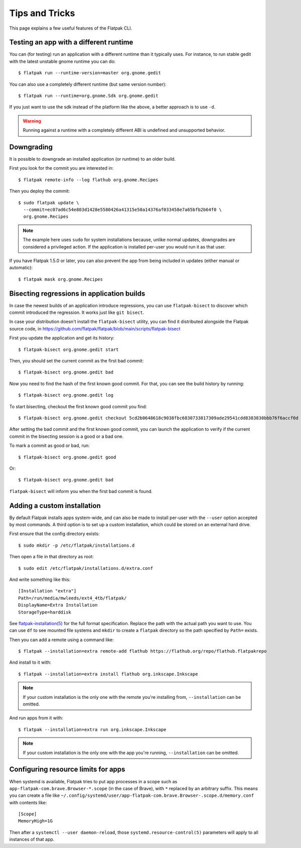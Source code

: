 Tips and Tricks
===============

This page explains a few useful features of the Flatpak CLI.


Testing an app with a different runtime
---------------------------------------

You can (for testing) run an application with a different runtime than it
typically uses.  For instance, to run stable gedit with the latest unstable
gnome runtime you can do::

 $ flatpak run --runtime-version=master org.gnome.gedit

You can also use a completely different runtime (but same version number)::

 $ flatpak run --runtime=org.gnome.Sdk org.gnome.gedit

If you just want to use the sdk instead of the platform like the above, a
better approach is to use ``-d``.

.. warning::

  Running against a runtime with a completely different ABI is undefined and unsupported
  behavior.

Downgrading
-----------

It is possible to downgrade an installed application (or runtime) to an older
build.

First you look for the commit you are interested in::

 $ flatpak remote-info --log flathub org.gnome.Recipes

Then you deploy the commit::

 $ sudo flatpak update \
   --commit=ec07ad6c54e803d1428e5580426a41315e50a14376af033458e7a65bfb2b64f0 \
   org.gnome.Recipes

.. note::

   The example here uses ``sudo`` for system installations because, unlike normal updates, downgrades are considered a privileged action. If the application is installed per-user you would run it as that user.
   
If you have Flatpak 1.5.0 or later, you can also prevent the app from being
included in updates (either manual or automatic)::

 $ flatpak mask org.gnome.Recipes


Bisecting regressions in application builds
-------------------------------------------

In case the newest builds of an application introduce regressions, you can use
``flatpak-bisect`` to discover which commit introduced the regression. It works
just like ``git bisect``.

In case your distribution doesn't install the ``flatpak-bisect`` utility, you
can find it distributed alongside the Flatpak source code, in
https://github.com/flatpak/flatpak/blob/main/scripts/flatpak-bisect

First you update the application and get its history::

  $ flatpak-bisect org.gnome.gedit start

Then, you should set the current commit as the first bad commit::

  $ flatpak-bisect org.gnome.gedit bad

Now you need to find the hash of the first known good commit. For that, you can
see the build history by running::

  $ flatpak-bisect org.gnome.gedit log

To start bisecting, checkout the first known good commit you find::

  $ flatpak-bisect org.gnome.gedit checkout 5cd2b0648618c9038fbc6830733817309ade29541cdd8383830bbb76f6accf0d

After setting the bad commit and the first known good commit, you can launch
the application to verify if the current commit in the bisecting session is
a good or a bad one.

To mark a commit as good or bad, run::

  $ flatpak-bisect org.gnome.gedit good

Or::

  $ flatpak-bisect org.gnome.gedit bad

``flatpak-bisect`` will inform you when the first bad commit is found.

Adding a custom installation
----------------------------

By default Flatpak installs apps system-wide, and can also be made to install
per-user with the ``--user`` option accepted by most commands. A third option
is to set up a custom installation, which could be stored on an external hard
drive.

First ensure that the config directory exists::

  $ sudo mkdir -p /etc/flatpak/installations.d

Then open a file in that directory as root::

  $ sudo edit /etc/flatpak/installations.d/extra.conf

And write something like this::

  [Installation "extra"]
  Path=/run/media/mwleeds/ext4_4tb/flatpak/
  DisplayName=Extra Installation
  StorageType=harddisk

See `flatpak-installation(5)
<https://docs.flatpak.org/en/latest/flatpak-command-reference.html#flatpak-installation>`_
for the full format specification. Replace the path with the actual path you
want to use. You can use ``df`` to see mounted file systems and ``mkdir`` to
create a ``flatpak`` directory so the path specified by ``Path=`` exists.

Then you can add a remote using a command like::

  $ flatpak --installation=extra remote-add flathub https://flathub.org/repo/flathub.flatpakrepo

And install to it with::

  $ flatpak --installation=extra install flathub org.inkscape.Inkscape

.. note::

  If your custom installation is the only one with the remote you're installing
  from, ``--installation`` can be omitted.

And run apps from it with::

  $ flatpak --installation=extra run org.inkscape.Inkscape

.. note::

  If your custom installation is the only one with the app you're running,
  ``--installation`` can be omitted.

Configuring resource limits for apps
------------------------------------

When systemd is available, Flatpak tries to put app processes in a scope such
as ``app-flatpak-com.brave.Browser-*.scope`` (in the case of Brave), with ``*`` replaced by
an arbitrary suffix. This means you can create a file like
``~/.config/systemd/user/app-flatpak-com.brave.Browser-.scope.d/memory.conf``
with contents like::

  [Scope]
  MemoryHigh=1G

Then after a ``systemctl --user daemon-reload``, those
``systemd.resource-control(5)`` parameters will apply to all instances of that
app.
